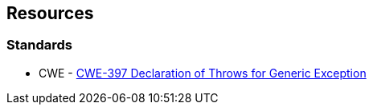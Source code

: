 == Resources

=== Standards

* CWE - https://cwe.mitre.org/data/definitions/397[CWE-397 Declaration of Throws for Generic Exception]
